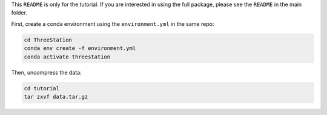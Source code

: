 This ``README`` is only for the tutorial. If you are interested in using the full package, please see the ``README`` in the main folder.

First, create a conda environment using the ``environment.yml`` in the same repo:

.. code-block:: shell

    cd ThreeStation
    conda env create -f environment.yml
    conda activate threestation

Then, uncompress the data:

.. code-block:: shell

    cd tutorial
    tar zxvf data.tar.gz
